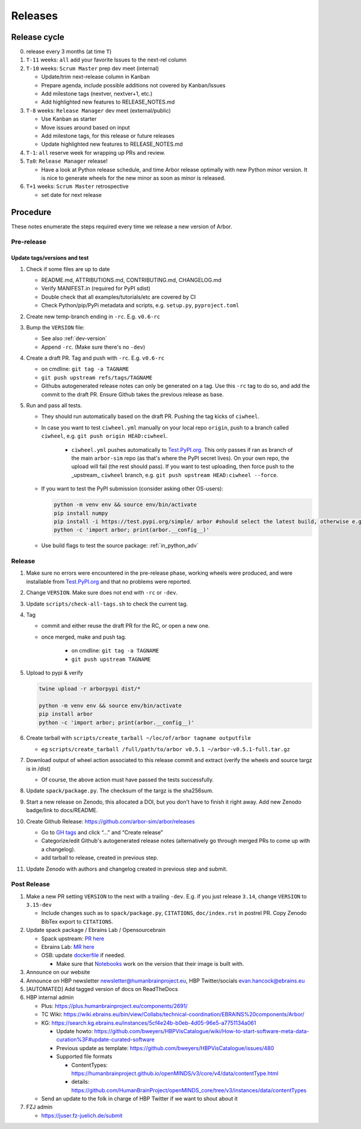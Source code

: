 Releases
********

Release cycle
=============

0. release every 3 months (at time ``T``)
1. ``T-11`` weeks: ``all`` add your favorite Issues to the next-rel column
2. ``T-10`` weeks: ``Scrum Master`` prep dev meet (internal)

   * Update/trim next-release column in Kanban
   * Prepare agenda, include possible additions not covered by Kanban/Issues
   * Add milestone tags (nextver, nextver+1, etc.)
   * Add highlighted new features to RELEASE_NOTES.md
3. ``T-8`` weeks: ``Release Manager`` dev meet (external/public)

   * Use Kanban as starter
   * Move issues around based on input
   * Add milestone tags, for this release or future releases
   * Update highlighted new features to RELEASE_NOTES.md
4. ``T-1``: ``all`` reserve week for wrapping up PRs and review.
5. ``T±0``: ``Release Manager`` release!

   * Have a look at Python release schedule, and time Arbor release optimally with new Python minor version. It is nice to generate wheels for the new minor as soon as minor is released.
6. ``T+1`` weeks: ``Scrum Master`` retrospective
   
   * set date for next release

Procedure
=========

These notes enumerate the steps required every time we release a new
version of Arbor.

Pre-release
-----------

Update tags/versions and test
~~~~~~~~~~~~~~~~~~~~~~~~~~~~~

#. Check if some files are up to date
    
   - README.md, ATTRIBUTIONS.md, CONTRIBUTING.md, CHANGELOG.md
   - Verify MANIFEST.in (required for PyPI sdist)
   - Double check that all examples/tutorials/etc are covered by CI
   - Check Python/pip/PyPi metadata and scripts, e.g. ``setup.py``, ``pyproject.toml``

#. Create new temp-branch ending in ``-rc``. E.g. ``v0.6-rc``
#. Bump the ``VERSION`` file:

   - See also :ref:`dev-version`
   - Append ``-rc``. (Make sure there's no ``-dev``)

#. Create a draft PR. Tag and push with ``-rc``. E.g. ``v0.6-rc``

   - on cmdline: ``git tag -a TAGNAME``
   - ``git push upstream refs/tags/TAGNAME``
   - Githubs autogenerated release notes can only be generated on a tag. Use this ``-rc`` tag to do so, and add the commit to the draft PR. Ensure Github takes the previous release as base.

#. Run and pass all tests.

   - They should run automatically based on the draft PR. Pushing the tag kicks of ``ciwheel``.
   - In case you want to test ``ciwheel.yml`` manually on your local repo ``origin``, push to a branch called ``ciwheel``, e.g. ``git push origin HEAD:ciwheel``.
   
      - ``ciwheel.yml`` pushes automatically to `Test.PyPI.org <https://test.pypi.org/project/arbor/>`_. This only passes if ran as branch of the main ``arbor-sim`` repo (as that's where the PyPI secret lives). On your own repo, the upload will fail (the rest should pass). If you want to test uploading, then force push to the _upstream_ ``ciwheel`` branch, e.g. ``git push upstream HEAD:ciwheel --force``.
   
   - If you want to test the PyPI submission (consider asking other OS-users):

     .. code-block:: bash

        python -m venv env && source env/bin/activate
        pip install numpy
        pip install -i https://test.pypi.org/simple/ arbor #should select the latest build, otherwise e.g. arbor==0.8rc0
        python -c 'import arbor; print(arbor.__config__)'

   - Use build flags to test the source package: :ref:`in_python_adv`

Release
-------

#. Make sure no errors were encountered in the pre-release phase, working wheels were produced, and were installable from `Test.PyPI.org <https://test.pypi.org/project/arbor/>`_ and that no problems were reported.
   
#. Change ``VERSION``. Make sure does not end with ``-rc`` or ``-dev``.

#. Update ``scripts/check-all-tags.sh`` to check the current tag.

#. Tag

   - commit and either reuse the draft PR for the RC, or open a new one.
   - once merged, make and push tag.

      - on cmdline: ``git tag -a TAGNAME``
      - ``git push upstream TAGNAME``

#. Upload to pypi & verify

   .. code-block:: bash

      twine upload -r arborpypi dist/*

      python -m venv env && source env/bin/activate
      pip install arbor
      python -c 'import arbor; print(arbor.__config__)'

#. Create tarball with
   ``scripts/create_tarball ~/loc/of/arbor tagname outputfile``

   - eg ``scripts/create_tarball /full/path/to/arbor v0.5.1 ~/arbor-v0.5.1-full.tar.gz``
   
#. Download output of wheel action associated to this release commit and extract (verify the wheels and
   source targz is in /dist)

   - Of course, the above action must have passed the tests successfully.
   
#. Update ``spack/package.py``. The checksum of the targz is the sha256sum.

#. Start a new release on Zenodo, this allocated a DOI, but you don't have to finish it right away. Add new Zenodo badge/link to docs/README.

#. Create Github Release: https://github.com/arbor-sim/arbor/releases

   - Go to `GH tags`_ and click “…” and “Create release”
   - Categorize/edit Github's autogenerated release notes (alternatively go through merged PRs to come up with a changelog).
   - add tarball to release, created in previous step.
   
#. Update Zenodo with authors and changelog created in previous step and submit.

Post Release
------------

#. Make a new PR setting ``VERSION`` to the next with a trailing ``-dev``. E.g. if you just release ``3.14``, change ``VERSION`` to ``3.15-dev``
    
   - Include changes such as to ``spack/package.py``, ``CITATIONS``, ``doc/index.rst`` in postrel PR. Copy Zenodo BibTex export to ``CITATIONS``.

#. Update spack package / Ebrains Lab / Opensourcebrain

   - Spack upstream: `PR here <https://github.com/spack/spack/blob/develop/var/spack/repos/builtin/packages/arbor/package.py>`_
   - Ebrains Lab: `MR here <https://gitlab.ebrains.eu/technical-coordination/project-internal/devops/platform/ebrains-spack-builds/>`_
   - OSB: update `dockerfile <https://github.com/OpenSourceBrain/OSBv2/blob/master/applications/jupyterlab/Dockerfile>`_ if needed.

     - Make sure that `Notebooks <https://www.v2.opensourcebrain.org/repositories/38>`_ work on the version that their image is built with.

#. Announce on our website
#. Announce on HBP newsletter newsletter@humanbrainproject.eu, HBP Twitter/socials evan.hancock@ebrains.eu
#. [AUTOMATED] Add tagged version of docs on ReadTheDocs
#. HBP internal admin

   - Plus: https://plus.humanbrainproject.eu/components/2691/
   - TC Wiki: https://wiki.ebrains.eu/bin/view/Collabs/technical-coordination/EBRAINS%20components/Arbor/
   - KG: https://search.kg.ebrains.eu/instances/5cf4e24b-b0eb-4d05-96e5-a7751134a061
 
     - Update howto: https://github.com/bweyers/HBPVisCatalogue/wiki/How-to-start-software-meta-data-curation%3F#update-curated-software
     - Previous update as template: https://github.com/bweyers/HBPVisCatalogue/issues/480
     - Supported file formats
 
       - ContentTypes: https://humanbrainproject.github.io/openMINDS/v3/core/v4/data/contentType.html
       - details: https://github.com/HumanBrainProject/openMINDS_core/tree/v3/instances/data/contentTypes
 
   - Send an update to the folk in charge of HBP Twitter if we want to shout about it

#. FZJ admin

   - https://juser.fz-juelich.de/submit

.. _GH tags: https://github.com/arbor-sim/arbor/tags
.. _AUTOMATED: https://github.com/arbor-sim/arbor/blob/master/.github/workflows/ebrains.yml 
